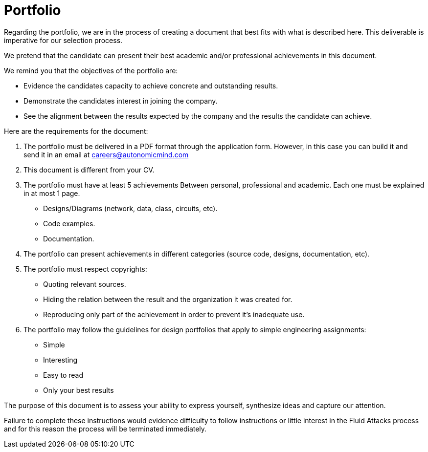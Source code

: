 :slug: careers/portfolio/
:category: careers
:description: The following page is meant to inform everyone interested in being part of the +Fluid Attacks+ team about the selection process. The portfolio is a document that describes your biggest personal, professional and academic achievements, examples and results of your best projects.
:keywords: Fluid Attacks, Career, Process, Selection, Portfolio, Candidate.
:translate: empleos/portafolio/

= Portfolio

Regarding the portfolio,
we are in the process of creating a document that
best fits with what is described here.
This deliverable is imperative for our selection process.

We pretend that the candidate can present
their best academic and/or professional achievements
in this document.

We remind you that
the objectives of the portfolio are:

* Evidence the candidates capacity
to achieve concrete and outstanding results.
* Demonstrate the candidates interest in joining the company.
* See the alignment between the results expected by the company and
the results the candidate can achieve.

Here are the requirements for the document:

. The portfolio must be delivered in a PDF format
through the application form.
However, in this case you can build it and
send it in an email at careers@autonomicmind.com
. This document is different from your CV.
. The portfolio must have at least 5 achievements
Between personal, professional and academic.
Each one must be explained in at most 1 page.
* Designs/Diagrams (network, data, class, circuits, etc).
* Code examples.
* Documentation.

. The portfolio can present achievements in different categories
(source code, designs, documentation, etc).
. The portfolio must respect copyrights:
* Quoting relevant sources.
* Hiding the relation between the result and
the organization it was created for.
* Reproducing only part of the achievement
in order to prevent it’s inadequate use.
. The portfolio may follow the guidelines for design portfolios
that apply to simple engineering assignments:
* Simple
* Interesting
* Easy to read
* Only your best results

The purpose of this document
is to assess your ability to express yourself,
synthesize ideas and
capture our attention.

Failure to complete these instructions
would evidence difficulty to follow instructions or
little interest in the +Fluid Attacks+ process and
for this reason the process will be terminated immediately.
